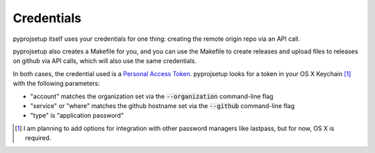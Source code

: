 ###########
Credentials
###########

pyprojsetup itself uses your credentials for one thing: creating the remote origin repo via an API call.

pyprojsetup also creates a Makefile for you, and you can use the Makefile to create releases and upload files to releases on github via API calls, which will also use the same credentials.

In both cases, the credential used is a `Personal Access Token <https://help.github.com/articles/creating-an-access-token-for-command-line-use/>`_.
pyprojsetup looks for a token in your OS X Keychain [1]_ with the following parameters:

* "account" matches the organization set via the :code:`--organization` command-line flag
* "service" or "where" matches the github hostname set via the :code:`--github` command-line flag
* "type" is "application password"


.. [1] I am planning to add options for integration with other password managers like lastpass, but for now, OS X is required.
